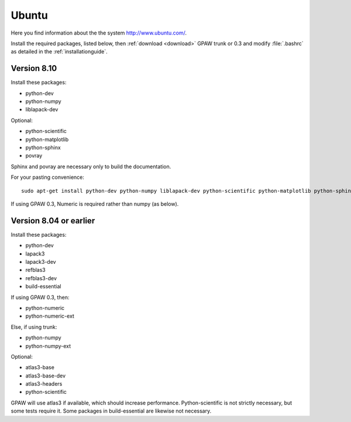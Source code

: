 .. _Ubuntu:

======
Ubuntu
======

Here you find information about the the system
`<http://www.ubuntu.com/>`_.

Install the required packages, listed below, then :ref:`download
<download>` GPAW trunk or 0.3 and modify :file:`.bashrc` as detailed
in the :ref:`installationguide`.

Version 8.10
------------

Install these packages:

* python-dev
* python-numpy
* liblapack-dev

Optional:

* python-scientific
* python-matplotlib
* python-sphinx
* povray

Sphinx and povray are necessary only to build the documentation.

For your pasting convenience::
  
  sudo apt-get install python-dev python-numpy liblapack-dev python-scientific python-matplotlib python-sphinx povray

If using GPAW 0.3, Numeric is required rather than numpy (as below).

Version 8.04 or earlier
-----------------------

Install these packages:

* python-dev
* lapack3
* lapack3-dev
* refblas3
* refblas3-dev
* build-essential

If using GPAW 0.3, then:

* python-numeric
* python-numeric-ext

Else, if using trunk:

* python-numpy
* python-numpy-ext

Optional:

* atlas3-base
* atlas3-base-dev
* atlas3-headers
* python-scientific

GPAW will use atlas3 if available, which should increase performance. Python-scientific is not strictly necessary, but some tests require it. Some packages in build-essential are likewise not necessary.
